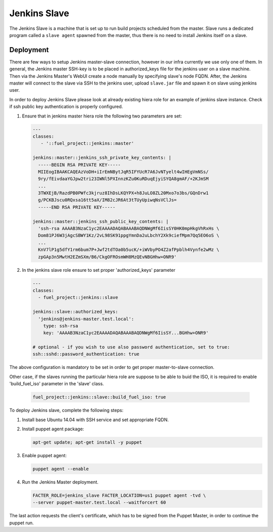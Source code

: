 Jenkins Slave
=============

The Jenkins Slave is a machine that is set up to run build projects scheduled
from the master. Slave runs a dedicated program called a ``slave agent``
spawned from the master, thus there is no need to install Jenkins itself
on a slave.

Deployment
----------

There are few ways to setup Jenkins master-slave connection, however in our
infra currently we use only one of them.
In general, the Jenkins master SSH-key is to be placed in authorized_keys file
for the jenkins user on a slave machine. Then via the Jenkins Master's WebUI
create a node manually by specifying slave's node FQDN. After, the Jenkins
master will connect to the slave via SSH to the jenkins user, upload
``slave.jar`` file and spawn it on slave using jenkins user.

In order to deploy Jenkins Slave please look at already existing hiera
role for an example of jenkins slave instance. Check if ssh public key
authentication is properly configured.

#. Ensure that in jenkins master hiera role the following two parameters are
   set:

   .. code-block:: ini

     ---
     classes:
        - '::fuel_project::jenkins::master'

     jenkins::master::jenkins_ssh_private_key_contents: |
       -----BEGIN RSA PRIVATE KEY-----
       MIIEogIBAAKCAQEAzVoDH+iIrEmNBytJqR5IFYUcR7A6JvNTyelt4wIHEgVmNSs/
       9ry/fEivdaaYGJpw2tri23IWNl5PXInnzKZu0KuRDuqEjyiSYQA8gmAF/+2KJmSM
       ...
       3TWXEjB/RazdPB0PWfc3kjruz8IhDsLKQYPX+h8JuLO8ZL20Mxo7o3bs/GQnDrw1
       g/PCKBJscu0RQxsa16tt5aX/IM82cJR6At3tTUyUpiwqNsVClJs=
       -----END RSA PRIVATE KEY-----

     jenkins::master::jenkins_ssh_public_key_contents: |
       'ssh-rsa AAAAB3NzaC1yc2EAAAADAQABAAABAQDNWgMf6IisSY0HK0mpHkgVhRxHs \
       Dom81PJ6W3jAgcSBWY1Kz/2vL98SK91ppgYmnDa2uLbchY2Xk9ciefMpm7Qq5EO6oS \
       ...
       KnV7lP1g5dfY1rm6bum7P+Jwf2tdTOa0b5ucK/+iWVbyPO4Z2afPpblh4Vynfe2wMz \
       zpGAp3n5MwtH2EZmSXm/B6/CkgOFROsmWH8MzQEvNBGHhw+ONR9'


#. In the jenkins slave role ensure to set proper 'authorized_keys' parameter

   .. code-block:: ini

     ---
     classes:
       - fuel_project::jenkins::slave

     jenkins::slave::authorized_keys:
       'jenkins@jenkins-master.test.local':
         type: ssh-rsa
         key: 'AAAAB3NzaC1yc2EAAAADAQABAAABAQDNWgMf6IisSY...BGHhw+ONR9'

     # optional - if you wish to use also password authentication, set to true:
     ssh::sshd::password_authentication: true

The above configuration is mandatory to be set in order to get proper
master-to-slave connection.

Other case, if the slaves running the particular hiera role are suppose to be
able to buid the ISO, it is required to enable 'build_fuel_iso' parameter in
the 'slave' class.

   .. code-block:: ini

     fuel_project::jenkins::slave::build_fuel_iso: true

To deploy Jenkins slave, complete the following steps:

#. Install base Ubuntu 14.04 with SSH service and set appropriate FQDN.

#. Install puppet agent package:

   .. code-block:: console

     apt-get update; apt-get install -y puppet

#. Enable puppet agent:

   .. code-block:: console

     puppet agent --enable

#. Run the Jenkins Master deployment.

   .. code-block:: console

     FACTER_ROLE=jenkins_slave FACTER_LOCATION=us1 puppet agent -tvd \
     --server puppet-master.test.local --waitforcert 60

The last action requests the client's certificate, which has to be signed from
the Puppet Master, in order to continue the puppet run.